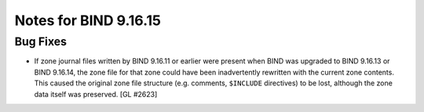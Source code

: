 .. 
   Copyright (C) Internet Systems Consortium, Inc. ("ISC")
   
   This Source Code Form is subject to the terms of the Mozilla Public
   License, v. 2.0. If a copy of the MPL was not distributed with this
   file, you can obtain one at https://mozilla.org/MPL/2.0/.
   
   See the COPYRIGHT file distributed with this work for additional
   information regarding copyright ownership.

Notes for BIND 9.16.15
----------------------

Bug Fixes
~~~~~~~~~

- If zone journal files written by BIND 9.16.11 or earlier were present
  when BIND was upgraded to BIND 9.16.13 or BIND 9.16.14, the zone file
  for that zone could have been inadvertently rewritten with the current
  zone contents. This caused the original zone file structure (e.g.
  comments, ``$INCLUDE`` directives) to be lost, although the zone data
  itself was preserved. [GL #2623]
